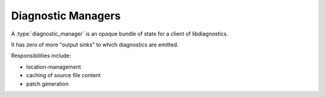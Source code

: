 .. Copyright (C) 2024 Free Software Foundation, Inc.
   Originally contributed by David Malcolm <dmalcolm@redhat.com>

   This is free software: you can redistribute it and/or modify it
   under the terms of the GNU General Public License as published by
   the Free Software Foundation, either version 3 of the License, or
   (at your option) any later version.

   This program is distributed in the hope that it will be useful, but
   WITHOUT ANY WARRANTY; without even the implied warranty of
   MERCHANTABILITY or FITNESS FOR A PARTICULAR PURPOSE.  See the GNU
   General Public License for more details.

   You should have received a copy of the GNU General Public License
   along with this program.  If not, see
   <https://www.gnu.org/licenses/>.

.. default-domain:: c

Diagnostic Managers
===================

.. type:: diagnostic_manager;

A :type:`diagnostic_manager` is an opaque bundle of state for a client of
libdiagnostics.

It has zero of more "output sinks" to which diagnostics are emitted.

Responsibilities include:

* location-management

* caching of source file content

* patch generation

.. function:: diagnostic_manager *diagnostic_manager_new (void)

   Create a new diagnostic_manager.
   The caller will need to call :func:`diagnostic_release_manager`
   on it at some point.

   .. note:: No output sinks are created by default; so you will want
      to create one with something like:

      .. code-block::

	diagnostic_manager_add_text_sink (diag_mgr, stderr,
                                          DIAGNOSTIC_COLORIZE_IF_TTY);

.. function::  void diagnostic_manager_release (diagnostic_manager *diag_mgr)

   Release a diagnostic_manager.

   This will flush output to all of the output sinks, and clean up.

   The parameter must be non-NULL.
